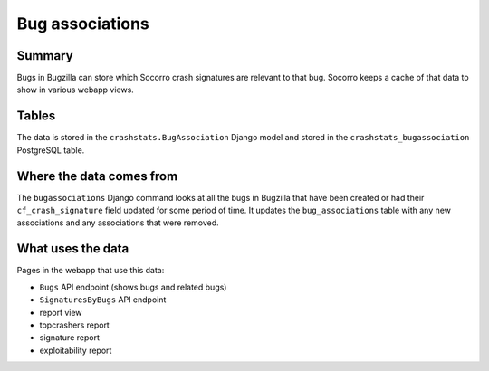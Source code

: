 ================
Bug associations
================

Summary
=======

Bugs in Bugzilla can store which Socorro crash signatures are relevant to that
bug. Socorro keeps a cache of that data to show in various webapp views.

.. graphviz::

   digraph G {
     rankdir=LR;
     splines=lines;

     subgraph webapp {
       rank=same;
       bugsapi [shape=rect, label="Bugs API"];
       signaturesbybugsapi [shape=rect, label="SignaturesByBugs API"];
       reportview [shape=tab, label="report view"];
       topcrashersreport [shape=tab, label="topcrashers report"];
       signaturereport [shape=tab, label="signature report"];
       exploitabilityreport [shape=tab, label="exploitability report"];
     }

     bugzilla [shape=rect, label="bugassociations"];
     model [shape=box3d, label="crashstats_bugassociation"];

     bugzilla -> model [label="produces"];
     model -> bugsapi [label="used by"];
     model -> signaturesbybugsapi [label="used by"];
     model -> reportview [label="used by"];
     model -> topcrashersreport [label="used by"];
     model -> signaturereport [label="used by"];
     model -> exploitabilityreport [label="used by"];
   }


Tables
======

The data is stored in the ``crashstats.BugAssociation`` Django model and stored
in the ``crashstats_bugassociation`` PostgreSQL table.


Where the data comes from
=========================

The ``bugassociations`` Django command looks at all the bugs in Bugzilla that
have been created or had their ``cf_crash_signature`` field updated for some
period of time. It updates the ``bug_associations`` table with any new
associations and any associations that were removed.


What uses the data
==================

Pages in the webapp that use this data:

* ``Bugs`` API endpoint (shows bugs and related bugs)
* ``SignaturesByBugs`` API endpoint
* report view
* topcrashers report
* signature report
* exploitability report
